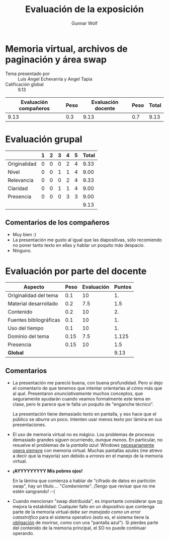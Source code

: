 #+title: Evaluación de la exposición
#+author: Gunnar Wolf

* Memoria virtual, archivos de paginación y área swap

- Tema presentado por :: Luis Angel Echevarría y Angel Tapia
- Calificación global :: 9.13

|------------------------+------+--------------------+------+---------|
| Evaluación  compañeros | Peso | Evaluación docente | Peso | *Total* |
|------------------------+------+--------------------+------+---------|
|                   9.13 |  0.3 |               9.13 |  0.7 |    9.13 |
|------------------------+------+--------------------+------+---------|
#+TBLFM: @2$5=$1*$2+$3*$4;f-2

* Evaluación grupal

|              | 1 | 2 | 3 | 4 | 5 | Total |
|--------------+---+---+---+---+---+-------|
| Originalidad | 0 | 0 | 0 | 2 | 4 |  9.33 |
| Nivel        | 0 | 0 | 1 | 1 | 4 |  9.00 |
| Relevancia   | 0 | 0 | 0 | 2 | 4 |  9.33 |
| Claridad     | 0 | 0 | 1 | 1 | 4 |  9.00 |
| Presencia    | 0 | 0 | 0 | 3 | 3 |  9.00 |
|--------------+---+---+---+---+---+-------|
|              |   |   |   |   |   |  9.13 |
#+TBLFM: @2$7..@6$7=10 * (0.2*$2 + 0.4*$3 + 0.6*$4 + 0.8*$5 + $6 ) / vsum($2..$6); f-2::@7$7=vmean(@2$7..@6$7); f-2

** Comentarios de los compañeros
- Muy bien :)
- La presentación me gusto al igual que las diapositivas, sólo recomiendo
  no poner tanto texto en ellas y hablar un poquito más despacio.
- Ninguno.

* Evaluación por parte del docente

| *Aspecto*              | *Peso* | *Evaluación* | *Puntos* |
|------------------------+--------+--------------+----------|
| Originalidad del tema  |    0.1 |           10 |       1. |
| Material desarrollado  |    0.2 |          7.5 |      1.5 |
| Contenido              |    0.2 |           10 |       2. |
| Fuentes bibliográficas |    0.1 |           10 |       1. |
| Uso del tiempo         |    0.1 |           10 |       1. |
| Dominio del tema       |   0.15 |          7.5 |    1.125 |
| Presencia              |   0.15 |           10 |      1.5 |
|------------------------+--------+--------------+----------|
| *Global*               |        |              |     9.13 |
#+TBLFM: @<<$4..@>>$4=$2*$3::$4=vsum(@<<..@>>);f-2

** Comentarios
- La presentación me pareció buena, con buena profundidad. Pero sí dejo el
  comentario de que tenemos que intentar orientarlas al /cómo/ más que al
  /qué/. Presentaron /enunciativamente/ muchos conceptos, que seguramente
  ayudarán cuando veamos formalmente este tema en clase, pero le parece que
  le falta un poquito de "enganche técnico".

  La presentación tiene demasiado texto en pantalla, y eso hace que el
  público se /aburra/ un poco. Intenten usar menos texto por lámina en sus
  presentaciones.

- El uso de memoria virtual no es mágico. Los problemas de procesos
  demasiado grandes /siguen/ ocurriendo, /aunque menos/. En particular, no
  resuelve el problemas de la /pantalla azul/: Windows _necesariamente
  opera siempre_ con memoria virtual. Muchas pantallas azules (me atrevo a
  decir que la mayoría) son debido a /errores/ en el manejo de la memoria
  virtual.
- *¡AYYYYYYYYY Mis pobres ojos!*

  En la lámina que comienza a hablar de "cifrado de datos en partición
  swap", hay un título.... "/Combeniente/". ¡Tengo que revisar que no me
  estén sangrando! :-(

- Cuando mencionan "swap distribuida", es importante considerar que _no_
  mejora la estabilidad: Cualquier fallo en un dispositivo que contenga
  parte de la memoria virtual /debe ser manejado como un error
  catastrófico/ para el sistema operativo (esto es, el sistema tiene la
  _obligación_ de /morirse/, como con una "pantalla azul"). Si pierdes
  parte del contenido de la memoria principal, el SO no puede continuar
  operando.



